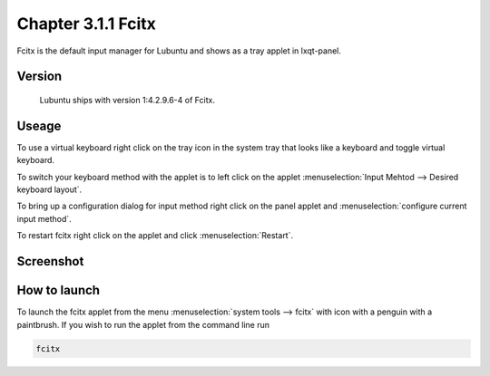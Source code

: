 Chapter 3.1.1 Fcitx
===================

Fcitx is the default input manager for Lubuntu and shows as a tray applet in lxqt-panel. 

Version
-------
 Lubuntu ships with version 1:4.2.9.6-4 of Fcitx. 

Useage
------
To use a virtual keyboard right click on the tray icon in the system tray that looks like a keyboard and toggle virtual keyboard. 

To switch your keyboard method with the applet is to left click on the applet :menuselection:`Input Mehtod --> Desired keyboard layout`. 

To bring up a configuration dialog for input method right click on the panel applet and :menuselection:`configure current input method`. 

To restart fcitx right click on the applet and click :menuselection:`Restart`.

Screenshot
----------

.. image:: fcitx.png

How to launch
-------------
To launch the fcitx applet from the menu :menuselection:`system tools --> fcitx` with icon with a penguin with a paintbrush. If you wish to run the applet from the command line run 

.. code:: 

   fcitx


